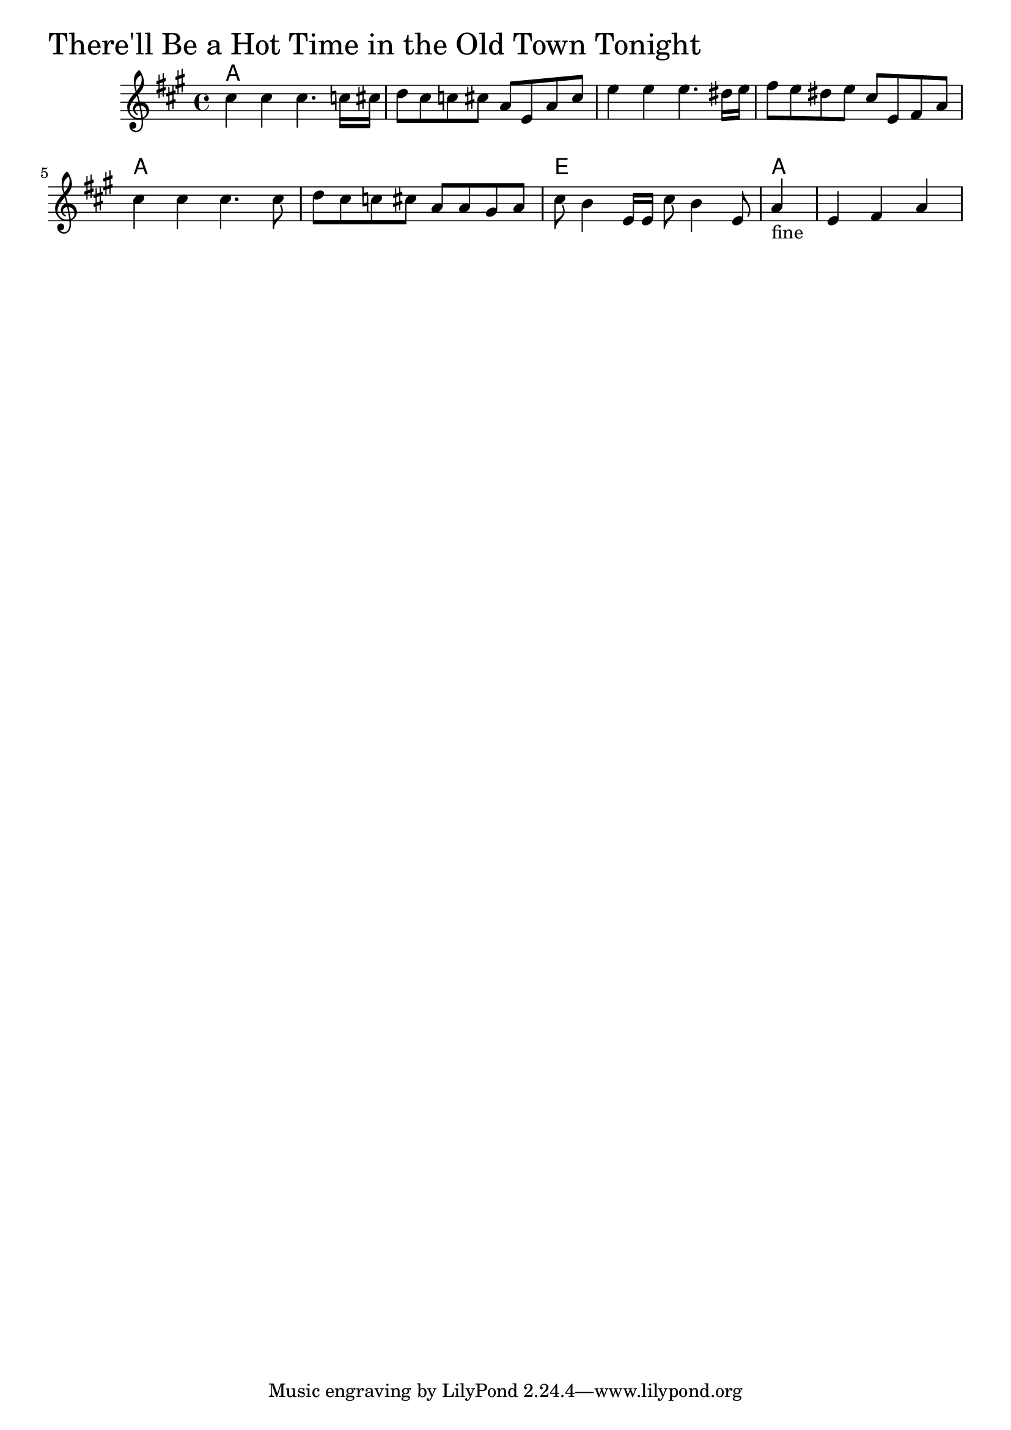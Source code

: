 \version "2.18.0"

TherellBeAHotTimeChords = \chordmode{
  a1 s s s
  a s e a
}

TherellBeAHotTime = \relative{
  \key a \major
  \time 4/4
  cis''4 cis cis4. c16 cis
  d8 cis c cis a e a cis
  e4 e e4. dis16 e
  fis8 e dis e cis e, fis a
  cis4 cis cis4. cis8
  d cis c cis a a gis a
  cis b4 e,16 e cis'8 b4 e,8
  \partial 4 a4-"fine"
  \partial 2. e fis a
}


\score {
  <<
    \new ChordNames \TherellBeAHotTimeChords 
    \new Staff { \clef treble \TherellBeAHotTime }
  >>
  \header { piece = \markup {\fontsize #4.0 "There'll Be a Hot Time in the Old Town Tonight"}}
  \layout {}
  \midi {}
}
